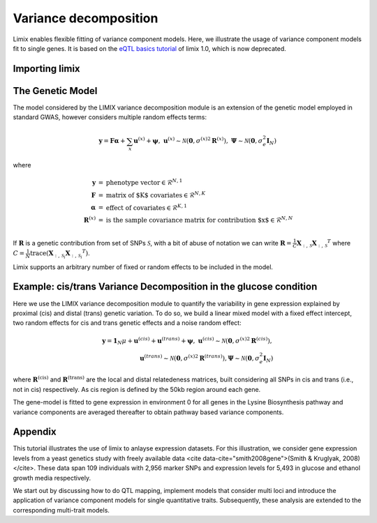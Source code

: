 Variance decomposition
^^^^^^^^^^^^^^^^^^^^^^

Limix enables flexible fitting of variance component models. Here, we illustrate the
usage of variance component models fit to single genes. It is based on the
`eQTL basics tutorial`_ of limix 1.0, which is now deprecated.

.. _eQTL basics tutorial: https://github.com/limix/limix-tutorials/blob/master/eQTL/eQTL_basics.ipynb

Importing limix
---------------

.. nbplot::

    >>> import limix

The Genetic Model
-----------------

The model considered by the LIMIX variance decomposition module is an extension of the
genetic model employed in standard GWAS, however considers multiple random effects
terms:

.. math::

    \mathbf{y} = \mathbf{F}\boldsymbol{\alpha} + \sum_{x}\mathbf{u}^{(x)} +
            \boldsymbol{\psi},\;\;\;\;
    \mathbf{u}^{(x)}\sim\mathcal{N}
        \left(\mathbf{0},{\sigma^{(x)}}^2\mathbf{R}^{(x)}\right),\;
    \boldsymbol{\Psi}\sim\mathcal{N}\left(\mathbf{0},\sigma_e^2\mathbf{I}_N\right)

where

.. math::

    \begin{eqnarray}
    \mathbf{y}   &=& \text{phenotype vector} \in \mathcal{R}^{N,1} \\
    \mathbf{F}   &=& \text{matrix of $K$ covariates} \in \mathcal{R}^{N,K} \\
    \boldsymbol{\alpha} &=& \text{effect of covariates} \in \mathcal{R}^{K,1} \\
    \mathbf{R}^{(x)}   &=& \text{is the sample covariance matrix for contribution $x$}
                \in \mathcal{R}^{N,N} \\
    \end{eqnarray}

If :math:`\mathbf{R}` is a genetic contribution from set of SNPs :math:`\mathcal{S}`,
with a bit of abuse of notation we can write
:math:`\mathbf{R}= \frac{1}{C}\mathbf{X}_{:,\,\mathcal{S}}{\mathbf{X}_{:,\,\mathcal{S}}}^T`
where
:math:`C=\frac{1}{N}\text{trace}\left(\mathbf{X}_{:,\,\mathcal{S}_i}{\mathbf{X}_{:,\,\mathcal{S}_i}}^T\right)`.

Limix supports an arbitrary number of fixed or random effects to be included in the
model.

Example: cis/trans Variance Decomposition in the glucose condition
------------------------------------------------------------------

Here we use the LIMIX variance decomposition module to quantify the variability in gene
expression explained by proximal (cis) and distal (trans) genetic variation. To do so, we
build a linear mixed model with a fixed effect intercept, two random effects for cis and
trans genetic effects and a noise random effect:

.. math::

    \mathbf{y} = \mathbf{1}_N\mu + \mathbf{u}^{(cis)} + \mathbf{u}^{(trans)}
        + \boldsymbol{\psi},\;\;\;\;
    \mathbf{u}^{(cis)}\sim\mathcal{N}
        \left(\mathbf{0},{\sigma^{(x)}}^2\mathbf{R}^{(cis)}\right), \\
    \mathbf{u}^{(trans)}\sim
        \mathcal{N}\left(\mathbf{0},{\sigma^{(x)}}^2\mathbf{R}^{(trans)}\right),
    \boldsymbol{\Psi}\sim
        \mathcal{N}\left(\mathbf{0},\sigma_e^2\mathbf{I}_N\right)

where :math:`\mathbf{R}^\text{(cis)}` and :math:`\mathbf{R}^\text{(trans)}` are the local
and distal relatedeness matrices, built considering all SNPs in cis and trans (i.e., not
in cis) respectively. As cis region is defined by the 50kb region around each gene.

The gene-model is fitted to gene expression in environment 0 for all genes in the Lysine
Biosynthesis pathway and variance components are averaged thereafter to obtain pathway
based variance components.

.. nbplot::

    >>> from numpy import dot
    >>> import seaborn as sns
    >>> from matplotlib import pyplot as plt
    >>> from matplotlib.ticker import FormatStrFormatter
    >>> from pandas import DataFrame
    >>>
    >>> url = "http://rest.s3for.me/limix/smith08.hdf5.bz2"
    >>> limix.download(url, verbose=False)
    >>> limix.extract("smith08.hdf5.bz2", verbose=False)
    >>> data = limix.io.read_hdf5_limix("smith08.hdf5")
    >>> print(data['phenotype']['col_header'].head())
       environment  gene_ID gene_chrom  gene_end  gene_start gene_strand phenotype_ID  i
    0      0.00000  YOL161C         15     11548       11910           C    YOL161C:0  0
    1      0.00000  YJR107W         10    628319      627333           W    YJR107W:0  1
    2      0.00000  YPL270W         16     32803       30482           W    YPL270W:0  2
    3      0.00000  YGR256W          7   1006108     1004630           W    YGR256W:0  3
    4      0.00000  YDR518W          4   1480153     1478600           W    YDR518W:0  4
    >>> G_all = data["genotype"]["matrix"]
    >>> geno_metadata = data["genotype"]["col_header"]
    >>> K_all = dot(G_all, G_all.T)
    >>> phenotype = data["phenotype"]["matrix"]
    >>> pheno_metadata = data["phenotype"]["col_header"]
    >>>
    >>> # Genes from lysine biosynthesis pathway.
    >>> lysine_group = [
    ...     "YIL094C",
    ...     "YDL182W",
    ...     "YDL131W",
    ...     "YER052C",
    ...     "YBR115C",
    ...     "YDR158W",
    ...     "YNR050C",
    ...     "YJR139C",
    ...     "YIR034C",
    ...     "YGL202W",
    ...     "YDR234W",
    ... ]
    >>> window_size = int(5e5)
    >>>
    >>> res = []
    >>> for gene in lysine_group:
    ...     # Select the row corresponding to gene of interest on environment 0.0.
    ...     query = "(gene_ID == '{}') & (environment == 0.0)".format(gene)
    ...     df = pheno_metadata.query(query)
    ...
    ...     pheno_idx = df.i.item()
    ...     gene_pos = df[["gene_chrom", "gene_end", "gene_start"]]
    ...     # Estimated middle point of the gene.
    ...     midpoint = (gene_pos["gene_end"].item() - gene_pos["gene_start"].item()) / 2
    ...
    ...     # Window definition.
    ...     start = midpoint - window_size // 2
    ...     end = midpoint + window_size // 2
    ...     geno = geno_metadata.query("(pos >= {}) & (pos <= {})".format(start, end))
    ...
    ...     y = phenotype[:, pheno_idx]
    ...     G_cis = G_all[:, geno.i.values]
    ...     K_cis = dot(G_cis, G_cis.T)
    ...     K_trans = limix.qc.normalise_covariance(K_all - K_cis)
    ...     K_cis = limix.qc.normalise_covariance(K_cis)
    ...
    ...     # Definition of the model to fit our data from which we extract
    ...     # the relative signal strength.
    ...     glmm = limix.glmm.GLMMComposer(len(y))
    ...     glmm.y = y
    ...     glmm.fixed_effects.append_offset()
    ...     glmm.covariance_matrices.append(K_cis)
    ...     glmm.covariance_matrices.append(K_trans)
    ...     glmm.covariance_matrices.append_iid_noise()
    ...     glmm.fit(verbose=False, progress=False)
    ...
    ...     cis_scale = glmm.covariance_matrices[0].scale
    ...     trans_scale = glmm.covariance_matrices[1].scale
    ...     noise_scale = glmm.covariance_matrices[2].scale
    ...
    ...     res.append([cis_scale, trans_scale, noise_scale])
    >>>
    >>> res = DataFrame(res, columns=["cis", "trans", "noise"])
    >>> res = res.div(res.sum(axis=1), axis=0).mean(axis=0)
    >>> res *= 100
    >>>
    >>> ax = sns.barplot(x=res.index, y=res.values) # doctest: +SKIP
    >>> ax.yaxis.set_major_formatter(FormatStrFormatter("%.0f%%")) # doctest: +SKIP
    >>>
    >>> plt.show() # doctest: +SKIP


Appendix
--------


This tutorial illustrates the use of limix to anlayse expression datasets. For this
illustration, we consider gene expression levels from a yeast genetics study with freely
available data <cite data-cite="smith2008gene">(Smith & Kruglyak, 2008)</cite>. These
data span 109 individuals with 2,956 marker SNPs and expression levels for 5,493 in
glucose and ethanol growth media respectively.

We start out by discussing how to do QTL mapping, implement models that consider multi
loci and introduce the application of variance component models for single quantitative
traits. Subsequently, these analysis are extended to the corresponding multi-trait
models.

